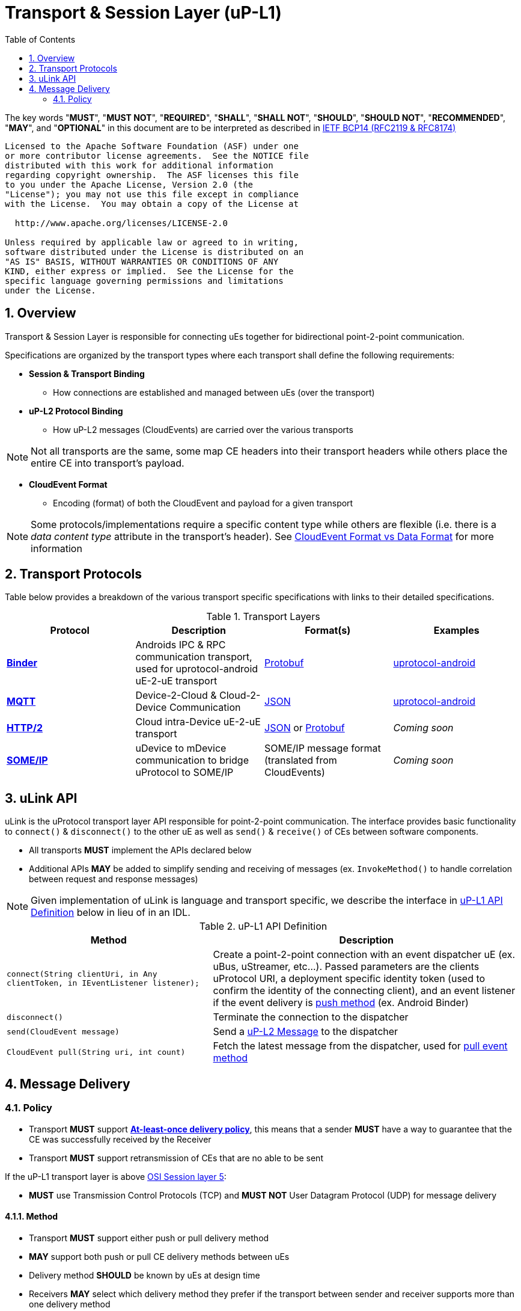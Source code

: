 = Transport & Session Layer (uP-L1)
:toc:
:sectnums:

The key words "*MUST*", "*MUST NOT*", "*REQUIRED*", "*SHALL*", "*SHALL NOT*", "*SHOULD*", "*SHOULD NOT*", "*RECOMMENDED*", "*MAY*", and "*OPTIONAL*" in this document are to be interpreted as described in https://www.rfc-editor.org/info/bcp14[IETF BCP14 (RFC2119 & RFC8174)]

----
Licensed to the Apache Software Foundation (ASF) under one
or more contributor license agreements.  See the NOTICE file
distributed with this work for additional information
regarding copyright ownership.  The ASF licenses this file
to you under the Apache License, Version 2.0 (the
"License"); you may not use this file except in compliance
with the License.  You may obtain a copy of the License at

  http://www.apache.org/licenses/LICENSE-2.0

Unless required by applicable law or agreed to in writing,
software distributed under the License is distributed on an
"AS IS" BASIS, WITHOUT WARRANTIES OR CONDITIONS OF ANY
KIND, either express or implied.  See the License for the
specific language governing permissions and limitations
under the License.
----


== Overview
Transport & Session Layer is responsible for connecting uEs together for bidirectional point-2-point communication.

Specifications are organized by the transport types where each transport shall define the following requirements:

* *Session & Transport Binding*
** How connections are established and managed between uEs (over the transport)
* *uP-L2 Protocol Binding*
** How uP-L2 messages (CloudEvents) are carried over the various transports


NOTE: Not all transports are the same, some map CE headers into their transport headers while others place the entire CE into  transport's payload.

* *CloudEvent Format*
** Encoding (format) of both the CloudEvent and payload for a given transport

NOTE: Some protocols/implementations require a specific content type while others are flexible (i.e. there is a _data content type_ attribute in the transport's header). See link:../up-l2/messages/README.adoc#_formats[CloudEvent Format vs Data Format] for more information

== Transport Protocols

Table below provides a breakdown of the various transport specific specifications with links to their detailed specifications.

.Transport Layers
|===
| Protocol |Description |Format(s) |Examples

|link:binder/[*Binder*]
|Androids IPC & RPC communication transport, used for uprotocol-android uE-2-uE transport
|https://github.com/cloudevents/spec/blob/v1.0.2/cloudevents/formats/protobuf-format.md[Protobuf]
|https://github.com/eclipse-uprotocol/uprotocol-android[uprotocol-android]

|https://github.com/cloudevents/spec/blob/v1.0.2/cloudevents/bindings/mqtt-protocol-binding.md[*MQTT*]
|Device-2-Cloud & Cloud-2-Device Communication
|https://github.com/cloudevents/spec/blob/v1.0.2/cloudevents/formats/json-format.md[JSON]
|https://github.com/eclipse-uprotocol/uprotocol-android[uprotocol-android]

|https://github.com/cloudevents/spec/blob/v1.0.2/cloudevents/bindings/http-protocol-binding.md[*HTTP/2*]
|Cloud intra-Device uE-2-uE transport
| https://github.com/cloudevents/spec/blob/v1.0.2/cloudevents/formats/json-format.md[JSON] or
https://github.com/cloudevents/spec/blob/v1.0.2/cloudevents/formats/protobuf-format.md[Protobuf]
|_Coming soon_

|link:someip/README.adoc[*SOME/IP*]
|uDevice to mDevice communication to bridge uProtocol to SOME/IP
|SOME/IP message format (translated from CloudEvents)
|_Coming soon_

|===


== uLink API

uLink is the uProtocol transport layer API responsible for point-2-point communication. The interface provides basic functionality to  `connect()` &  `disconnect()` to the other uE as well as `send()` & `receive()` of CEs between software components.

* All transports *MUST* implement the APIs declared below
* Additional APIs *MAY* be added to simplify sending and receiving of messages (ex. `InvokeMethod()` to handle correlation between request and response messages)

NOTE: Given implementation of uLink is language and transport specific, we describe the interface in <<ulink-api>> below in lieu of in an IDL.

.uP-L1 API Definition
[#ulink-api]
[width="100%",cols="40%,60%"]
|===
|Method |Description

| `connect(String clientUri, in Any clientToken, in IEventListener listener);`
|Create a point-2-point connection with an event dispatcher uE (ex. uBus, uStreamer, etc...). Passed parameters are the clients uProtocol URI, a deployment specific identity token (used to confirm the identity of the connecting client), and an event listener if the event delivery is link:../basics/delivery.adoc#_event_delivery_methods[push method] (ex. Android Binder)

| `disconnect()`
|Terminate the connection to the dispatcher

|`send(CloudEvent message)`
|Send a link:../up-l2/README.adoc[uP-L2 Message] to the dispatcher

|`CloudEvent pull(String uri, int count)`
|Fetch the latest message from the dispatcher, used for link:../basics/delivery.adoc#_event_delivery_methods[pull event method]

|===


== Message Delivery

=== Policy

* Transport *MUST* support https://www.cloudcomputingpatterns.org/at_least_once_delivery/[*At-least-once delivery policy*], this means that a sender *MUST* have a way to guarantee that the CE was successfully received by the Receiver
* Transport *MUST* support retransmission of CEs that are no able to be sent

If the uP-L1 transport layer is above https://en.wikipedia.org/wiki/OSI_model[OSI Session layer 5]:

* *MUST* use Transmission Control Protocols (TCP) and *MUST NOT* User Datagram Protocol (UDP) for message delivery

==== Method

* Transport *MUST* support either push or pull delivery method
* *MAY* support both push or pull CE delivery methods between uEs
* Delivery method *SHOULD* be known by uEs at design time
* Receivers *MAY* select which delivery method they prefer if the transport between sender and receiver supports more than one delivery method

NOTE: Delivery method advertising shall be defined later
